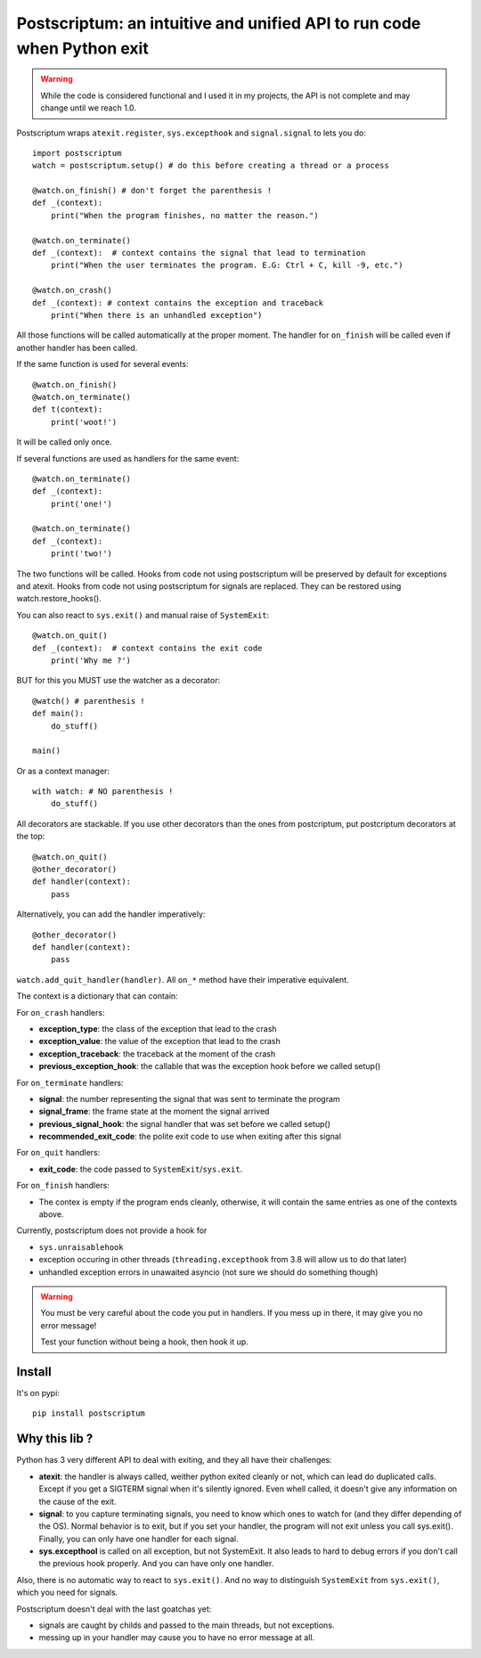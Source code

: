 Postscriptum: an intuitive and unified API to run code when Python exit
========================================================================

.. warning::
    While the code is considered functional and I used it in my projects,
    the API is not complete and may change until we reach 1.0.

Postscriptum wraps ``atexit.register``, ``sys.excepthook`` and ``signal.signal`` to lets you do:

::

    import postscriptum
    watch = postscriptum.setup() # do this before creating a thread or a process

    @watch.on_finish() # don't forget the parenthesis !
    def _(context):
        print("When the program finishes, no matter the reason.")

    @watch.on_terminate()
    def _(context):  # context contains the signal that lead to termination
        print("When the user terminates the program. E.G: Ctrl + C, kill -9, etc.")

    @watch.on_crash()
    def _(context): # context contains the exception and traceback
        print("When there is an unhandled exception")

All those functions will be called automatically at the proper moment. The handler for ``on_finish`` will be called even if another handler has been called.

If the same function is used for several events:

::

    @watch.on_finish()
    @watch.on_terminate()
    def t(context):
        print('woot!')

It will be called only once.

If several functions are used as handlers for the same event:

::

    @watch.on_terminate()
    def _(context):
        print('one!')

    @watch.on_terminate()
    def _(context):
        print('two!')

The two functions will be called. Hooks from code not using postscriptum will be preserved by default for exceptions and atexit.  Hooks from code not using postscriptum for signals are replaced. They can be restored using watch.restore_hooks().

You can also react to ``sys.exit()`` and manual raise of ``SystemExit``:

::

    @watch.on_quit()
    def _(context):  # context contains the exit code
        print('Why me ?')

BUT for this you MUST use the watcher as a decorator:

::

    @watch() # parenthesis !
    def main():
        do_stuff()

    main()

Or as a context manager:

::

    with watch: # NO parenthesis !
        do_stuff()


All decorators are stackable. If you use other decorators than the ones from postcriptum, put postcriptum decorators at the top:

::

    @watch.on_quit()
    @other_decorator()
    def handler(context):
        pass

Alternatively, you can add the handler imperatively:

::

    @other_decorator()
    def handler(context):
        pass

``watch.add_quit_handler(handler)``. All ``on_*`` method have their imperative equivalent.

The context is a dictionary that can contain:

For ``on_crash`` handlers:

- **exception_type**: the class of the exception that lead to the crash
- **exception_value**: the value of the exception that lead to the crash
- **exception_traceback**: the traceback at the moment of the crash
- **previous_exception_hook**: the callable that was the exception hook before we called setup()

For ``on_terminate`` handlers:

- **signal**: the number representing the signal that was sent to terminate the program
- **signal_frame**: the frame state at the moment the signal arrived
- **previous_signal_hook**: the signal handler that was set before we called setup()
- **recommended_exit_code**: the polite exit code to use when exiting after this signal

For ``on_quit`` handlers:

- **exit_code**: the code passed to ``SystemExit``/``sys.exit``.

For ``on_finish`` handlers:

- The contex is empty if the program ends cleanly, otherwise,
  it will contain the same entries as one of the contexts above.


Currently, postscriptum does not provide a hook for

- ``sys.unraisablehook``
- exception occuring in other threads (``threading.excepthook`` from 3.8 will allow us to do that later)
- unhandled exception errors in unawaited asyncio (not sure we should do something though)

.. warning::
    You must be very careful about the code you put in handlers. If you mess up in there,
    it may give you no error message!

    Test your function without being a hook, then hook it up.


Install
--------

It's on pypi::

    pip install postscriptum



Why this lib ?
----------------

Python has 3 very different API to deal with exiting, and they all have their challenges:

- **atexit**: the handler is always called, weither python exited cleanly or not, which can lead do duplicated calls. Except if you get a SIGTERM signal when it's silently ignored. Even whell called, it doesn't give any information on the cause of the exit.
- **signal**: to you capture terminating signals, you need to know which ones to watch for (and they differ depending of the OS). Normal behavior is to exit, but if you set your handler, the program will not exit unless you call sys.exit(). Finally, you can only have one handler for each signal.
- **sys.excepthool** is called on all exception, but not SystemExit. It also leads to hard to debug errors if you don't call the previous hook properly. And you can have only one handler.

Also, there is no automatic way to react to ``sys.exit()``. And no way to distinguish ``SystemExit`` from ``sys.exit()``, which you need for signals.

Postscriptum doesn't deal with the last goatchas yet:

- signals are caught by childs and passed to the main threads, but not exceptions.
- messing up in your handler may cause you to have no error message at all.
